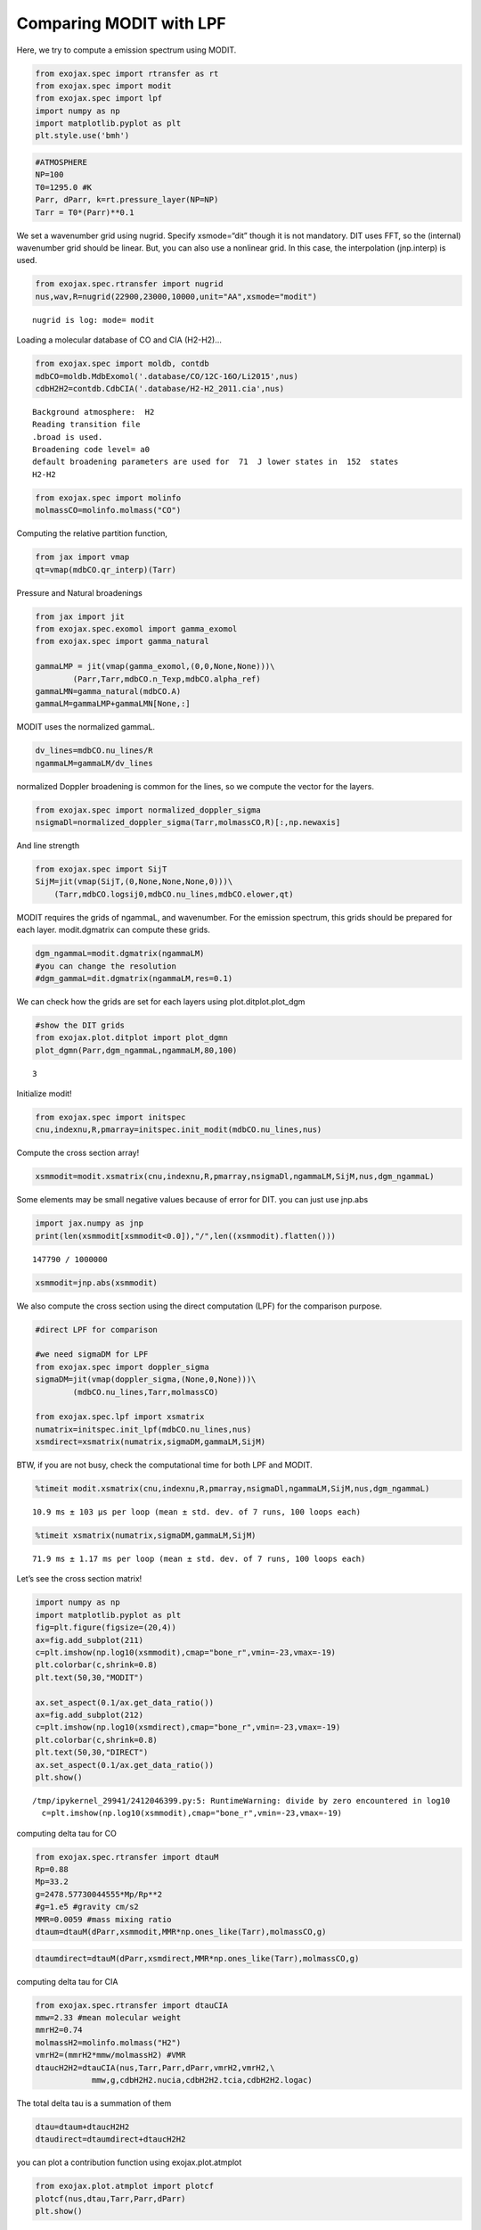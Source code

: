 Comparing MODIT with LPF
==========================

Here, we try to compute a emission spectrum using MODIT.

.. code:: ipython3

    from exojax.spec import rtransfer as rt
    from exojax.spec import modit
    from exojax.spec import lpf
    import numpy as np
    import matplotlib.pyplot as plt
    plt.style.use('bmh')

.. code:: ipython3

    #ATMOSPHERE                                                                     
    NP=100
    T0=1295.0 #K
    Parr, dParr, k=rt.pressure_layer(NP=NP)
    Tarr = T0*(Parr)**0.1

We set a wavenumber grid using nugrid. Specify xsmode=“dit” though it is
not mandatory. DIT uses FFT, so the (internal) wavenumber grid should be
linear. But, you can also use a nonlinear grid. In this case, the
interpolation (jnp.interp) is used.

.. code:: ipython3

    from exojax.spec.rtransfer import nugrid
    nus,wav,R=nugrid(22900,23000,10000,unit="AA",xsmode="modit")


.. parsed-literal::

    nugrid is log: mode= modit


Loading a molecular database of CO and CIA (H2-H2)…

.. code:: ipython3

    from exojax.spec import moldb, contdb
    mdbCO=moldb.MdbExomol('.database/CO/12C-16O/Li2015',nus)
    cdbH2H2=contdb.CdbCIA('.database/H2-H2_2011.cia',nus)


.. parsed-literal::

    Background atmosphere:  H2
    Reading transition file
    .broad is used.
    Broadening code level= a0
    default broadening parameters are used for  71  J lower states in  152  states
    H2-H2


.. code:: ipython3

    from exojax.spec import molinfo
    molmassCO=molinfo.molmass("CO")

Computing the relative partition function,

.. code:: ipython3

    from jax import vmap
    qt=vmap(mdbCO.qr_interp)(Tarr)

Pressure and Natural broadenings

.. code:: ipython3

    from jax import jit
    from exojax.spec.exomol import gamma_exomol
    from exojax.spec import gamma_natural
    
    gammaLMP = jit(vmap(gamma_exomol,(0,0,None,None)))\
            (Parr,Tarr,mdbCO.n_Texp,mdbCO.alpha_ref)
    gammaLMN=gamma_natural(mdbCO.A)
    gammaLM=gammaLMP+gammaLMN[None,:]


MODIT uses the normalized gammaL.

.. code:: ipython3

    dv_lines=mdbCO.nu_lines/R
    ngammaLM=gammaLM/dv_lines

normalized Doppler broadening is common for the lines, so we compute the
vector for the layers.

.. code:: ipython3

    from exojax.spec import normalized_doppler_sigma
    nsigmaDl=normalized_doppler_sigma(Tarr,molmassCO,R)[:,np.newaxis]

And line strength

.. code:: ipython3

    from exojax.spec import SijT
    SijM=jit(vmap(SijT,(0,None,None,None,0)))\
        (Tarr,mdbCO.logsij0,mdbCO.nu_lines,mdbCO.elower,qt)

MODIT requires the grids of ngammaL, and wavenumber. For the emission
spectrum, this grids should be prepared for each layer. modit.dgmatrix can
compute these grids.

.. code:: ipython3

    dgm_ngammaL=modit.dgmatrix(ngammaLM)
    #you can change the resolution 
    #dgm_gammaL=dit.dgmatrix(ngammaLM,res=0.1)

We can check how the grids are set for each layers using
plot.ditplot.plot_dgm

.. code:: ipython3

    #show the DIT grids 
    from exojax.plot.ditplot import plot_dgmn
    plot_dgmn(Parr,dgm_ngammaL,ngammaLM,80,100)


.. parsed-literal::

    3



.. image:: MODITrt/output_22_1.png


Initialize modit!

.. code:: ipython3

    from exojax.spec import initspec 
    cnu,indexnu,R,pmarray=initspec.init_modit(mdbCO.nu_lines,nus)

Compute the cross section array!

.. code:: ipython3

    xsmmodit=modit.xsmatrix(cnu,indexnu,R,pmarray,nsigmaDl,ngammaLM,SijM,nus,dgm_ngammaL)

Some elements may be small negative values because of error for DIT. you
can just use jnp.abs

.. code:: ipython3

    import jax.numpy as jnp
    print(len(xsmmodit[xsmmodit<0.0]),"/",len((xsmmodit).flatten()))


.. parsed-literal::

    147790 / 1000000


.. code:: ipython3

    xsmmodit=jnp.abs(xsmmodit)

We also compute the cross section using the direct computation (LPF) for
the comparison purpose.

.. code:: ipython3

    #direct LPF for comparison
    
    #we need sigmaDM for LPF
    from exojax.spec import doppler_sigma
    sigmaDM=jit(vmap(doppler_sigma,(None,0,None)))\
            (mdbCO.nu_lines,Tarr,molmassCO)
    
    from exojax.spec.lpf import xsmatrix
    numatrix=initspec.init_lpf(mdbCO.nu_lines,nus)
    xsmdirect=xsmatrix(numatrix,sigmaDM,gammaLM,SijM)

BTW, if you are not busy, check the computational time for both LPF and
MODIT.

.. code:: ipython3

    %timeit modit.xsmatrix(cnu,indexnu,R,pmarray,nsigmaDl,ngammaLM,SijM,nus,dgm_ngammaL)


.. parsed-literal::

    10.9 ms ± 103 µs per loop (mean ± std. dev. of 7 runs, 100 loops each)


.. code:: ipython3

    %timeit xsmatrix(numatrix,sigmaDM,gammaLM,SijM)


.. parsed-literal::

    71.9 ms ± 1.17 ms per loop (mean ± std. dev. of 7 runs, 100 loops each)


Let’s see the cross section matrix!

.. code:: ipython3

    import numpy as np
    import matplotlib.pyplot as plt
    fig=plt.figure(figsize=(20,4))
    ax=fig.add_subplot(211)
    c=plt.imshow(np.log10(xsmmodit),cmap="bone_r",vmin=-23,vmax=-19)
    plt.colorbar(c,shrink=0.8)
    plt.text(50,30,"MODIT")
    
    ax.set_aspect(0.1/ax.get_data_ratio())
    ax=fig.add_subplot(212)
    c=plt.imshow(np.log10(xsmdirect),cmap="bone_r",vmin=-23,vmax=-19)
    plt.colorbar(c,shrink=0.8)
    plt.text(50,30,"DIRECT")
    ax.set_aspect(0.1/ax.get_data_ratio())
    plt.show()


.. parsed-literal::

    /tmp/ipykernel_29941/2412046399.py:5: RuntimeWarning: divide by zero encountered in log10
      c=plt.imshow(np.log10(xsmmodit),cmap="bone_r",vmin=-23,vmax=-19)



.. image:: MODITrt/output_36_1.png


computing delta tau for CO

.. code:: ipython3

    from exojax.spec.rtransfer import dtauM
    Rp=0.88
    Mp=33.2
    g=2478.57730044555*Mp/Rp**2
    #g=1.e5 #gravity cm/s2
    MMR=0.0059 #mass mixing ratio
    dtaum=dtauM(dParr,xsmmodit,MMR*np.ones_like(Tarr),molmassCO,g)

.. code:: ipython3

    dtaumdirect=dtauM(dParr,xsmdirect,MMR*np.ones_like(Tarr),molmassCO,g)

computing delta tau for CIA

.. code:: ipython3

    from exojax.spec.rtransfer import dtauCIA
    mmw=2.33 #mean molecular weight
    mmrH2=0.74
    molmassH2=molinfo.molmass("H2")
    vmrH2=(mmrH2*mmw/molmassH2) #VMR
    dtaucH2H2=dtauCIA(nus,Tarr,Parr,dParr,vmrH2,vmrH2,\
                mmw,g,cdbH2H2.nucia,cdbH2H2.tcia,cdbH2H2.logac)

The total delta tau is a summation of them

.. code:: ipython3

    dtau=dtaum+dtaucH2H2
    dtaudirect=dtaumdirect+dtaucH2H2

you can plot a contribution function using exojax.plot.atmplot

.. code:: ipython3

    from exojax.plot.atmplot import plotcf
    plotcf(nus,dtau,Tarr,Parr,dParr)
    plt.show()



.. image:: MODITrt/output_45_0.png


radiative transfering…

.. code:: ipython3

    from exojax.spec import planck
    from exojax.spec.rtransfer import rtrun
    sourcef = planck.piBarr(Tarr,nus)
    F0=rtrun(dtau,sourcef)
    F0direct=rtrun(dtaudirect,sourcef)

The difference is very small except around the edge (even for this it’s
only 1%).

.. code:: ipython3

    fig=plt.figure()
    ax=fig.add_subplot(211)
    plt.plot(wav[::-1],F0,label="MODIT")
    plt.plot(wav[::-1],F0direct,ls="dashed",label="direct")
    plt.legend()
    ax=fig.add_subplot(212)
    plt.plot(wav[::-1],(F0-F0direct)/np.median(F0direct)*100,label="MODIT")
    plt.legend()
    #plt.ylim(-0.1,0.1)
    plt.ylabel("residual (%)")
    plt.xlabel("wavelength ($\AA$)")
    plt.show()



.. image:: MODITrt/output_49_0.png


.. code:: ipython3

    ax=fig.add_subplot(212)
    plt.plot(wav[::-1],(F0-F0direct)/np.median(F0direct)*100,label="MODIT")
    plt.legend()
    plt.ylim(-0.1,0.1)
    plt.xlim(22938,22945)
    plt.ylabel("residual (%)")
    plt.xlabel("wavelength ($\AA$)")
    plt.show()



.. image:: MODITrt/output_50_0.png


MODIT uses ESLOG as the wavenumebr grid. So, we can directly apply the
response.

applying an instrumental response and planet/stellar rotation to the raw
spectrum

.. code:: ipython3

    from exojax.spec import response
    from exojax.utils.constants import c
    import jax.numpy as jnp
    
    wavd=jnp.linspace(22920,23000,500) #observational wavelength grid
    nusd = 1.e8/wavd[::-1]
    
    RV=10.0 #RV km/s
    vsini=20.0 #Vsini km/s
    u1=0.0 #limb darkening u1
    u2=0.0 #limb darkening u2
    
    Rinst=100000.
    beta=c/(2.0*np.sqrt(2.0*np.log(2.0))*Rinst) #IP sigma need check 
    
    Frot=response.rigidrot(nus,F0,vsini,u1,u2)
    F=response.ipgauss_sampling(nusd,nus,Frot,beta,RV)

.. code:: ipython3

    plt.plot(wav[::-1],F0)
    plt.plot(wavd[::-1],F)
    plt.xlim(22920,23000)




.. parsed-literal::

    (22920.0, 23000.0)




.. image:: MODITrt/output_54_1.png




